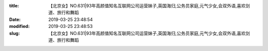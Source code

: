 
:title: 【北京女】NO.631|93年高颜值知名互联网公司运营妹子,英国海归,公务员家庭,元气少女,会双外语,喜欢剑道、旅行和舞蹈
:date: 2019-03-25 23:48:54
:modified: 2019-03-25 23:48:53
:slug: 【北京女】NO.631|93年高颜值知名互联网公司运营妹子,英国海归,公务员家庭,元气少女,会双外语,喜欢剑道、旅行和舞蹈


.. raw:: html
    :file: html/【北京女】NO.631|93年高颜值知名互联网公司运营妹子,英国海归,公务员家庭,元气少女,会双外语,喜欢剑道、旅行和舞蹈.html
